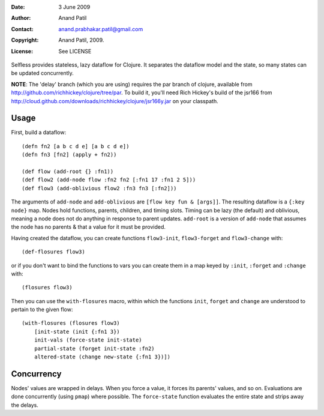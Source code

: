 :Date: 3 June 2009
:Author: Anand Patil
:Contact: anand.prabhakar.patil@gmail.com
:Copyright: Anand Patil, 2009.
:License: See LICENSE

Selfless provides stateless, lazy dataflow for Clojure. It separates the dataflow model and the state, so many states can be updated concurrently.

**NOTE**: The 'delay' branch (which you are using) requires the par branch of clojure, available from http://github.com/richhickey/clojure/tree/par. To build it, you'll need Rich Hickey's build of the jsr166 from http://cloud.github.com/downloads/richhickey/clojure/jsr166y.jar on your classpath.

Usage
-----

First, build a dataflow::

    (defn fn2 [a b c d e] [a b c d e])     
    (defn fn3 [fn2] (apply + fn2))
 
    (def flow (add-root {} :fn1))
    (def flow2 (add-node flow :fn2 fn2 [:fn1 17 :fn1 2 5]))
    (def flow3 (add-oblivious flow2 :fn3 fn3 [:fn2]))

The arguments of ``add-node`` and ``add-oblivious`` are ``[flow key fun & [args]]``. The resulting dataflow is a ``{:key node}`` map. Nodes hold functions, parents, children, and timing slots. Timing can be lazy (the default) and oblivious, meaning a node does not do anything in response to parent updates. ``add-root`` is a version of ``add-node`` that assumes the node has no parents & that a value for it must be provided.

Having created the dataflow, you can create functions ``flow3-init``, ``flow3-forget`` and ``flow3-change`` with::
    
    (def-flosures flow3)
    
or if you don't want to bind the functions to vars you can create them in a map keyed by ``:init``, ``:forget`` and ``:change`` with::

    (flosures flow3)
    
Then you can use the ``with-flosures`` macro, within which the functions ``init``, ``forget`` and ``change`` are understood to pertain to the given flow::

    (with-flosures (flosures flow3)
        [init-state (init {:fn1 3})
        init-vals (force-state init-state)
        partial-state (forget init-state :fn2)
        altered-state (change new-state {:fn1 3})])

Concurrency
-----------
    
Nodes' values are wrapped in delays. When you force a value, it forces its parents' values, and so on. Evaluations are done concurrently (using ``pmap``) where possible. The ``force-state`` function evaluates the entire state and strips away the delays.